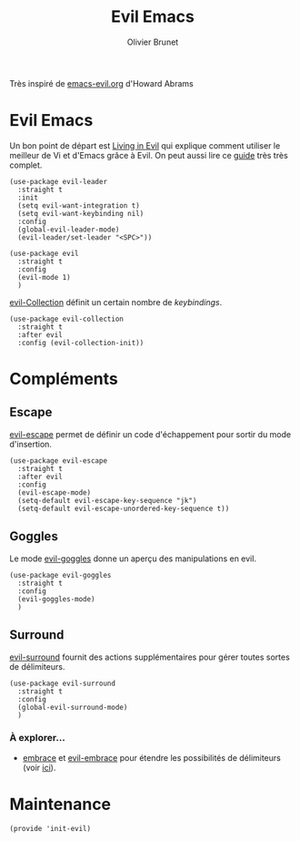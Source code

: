 #+title: Evil Emacs
#+author: Olivier Brunet
#+email: olibrunet@free.fr
#+property: header-args:elisp :tangle ~/.emacs.d/elisp/init-evil.el
#+property: header-args:      :results silent  :eval no-export  :comments org

Très inspiré de [[https://github.com/howardabrams/dot-files/blob/master/emacs-evil.org][emacs-evil.org]] d'Howard Abrams

* Evil Emacs

  Un bon point de départ est [[https://blog.aaronbieber.com/2016/01/23/living-in-evil.html][Living in Evil]] qui explique comment utiliser le meilleur de Vi et d'Emacs grâce à Evil. On peut aussi lire ce [[https://github.com/noctuid/evil-guide][guide]] très très complet.

  #+begin_src elisp
    (use-package evil-leader
      :straight t
      :init
      (setq evil-want-integration t)
      (setq evil-want-keybinding nil)
      :config
      (global-evil-leader-mode)
      (evil-leader/set-leader "<SPC>"))

    (use-package evil
      :straight t
      :config
      (evil-mode 1)
      )
  #+end_src
  
  [[https://github.com/emacs-evil/evil-collection][evil-Collection]] définit un certain nombre de /keybindings/.

  #+begin_src elisp
    (use-package evil-collection
      :straight t
      :after evil
      :config (evil-collection-init))    
  #+end_src

* Compléments

** Escape

   [[https://github.com/syl20bnr/evil-escape][evil-escape]] permet de définir un code d'échappement pour sortir du mode d'insertion.

   #+begin_src elisp
     (use-package evil-escape
       :straight t
       :after evil
       :config
       (evil-escape-mode)
       (setq-default evil-escape-key-sequence "jk")
       (setq-default evil-escape-unordered-key-sequence t))
   #+end_src

** Goggles

   Le mode [[https://github.com/edkolev/evil-goggles][evil-goggles]] donne un aperçu des manipulations en evil.

   #+begin_src elisp
     (use-package evil-goggles
       :straight t
       :config
       (evil-goggles-mode)
       )
   #+end_src

** Surround

   [[https://github.com/emacs-evil/evil-surround][evil-surround]] fournit des actions supplémentaires pour gérer toutes sortes de délimiteurs.

   #+begin_src elisp
     (use-package evil-surround
       :straight t
       :config
       (global-evil-surround-mode)
       )
   #+end_src

*** À explorer…

    - [[https://github.com/cute-jumper/embrace.el][embrace]] et [[https://github.com/cute-jumper/evil-embrace.el][evil-embrace]] pour étendre les possibilités de délimiteurs (voir [[https://github.com/emacs-evil/evil-surround/issues/95][ici]]).

* Maintenance

  #+begin_src elisp
    (provide 'init-evil)
  #+end_src
